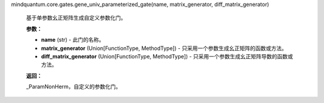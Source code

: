 mindquantum.core.gates.gene_univ_parameterized_gate(name, matrix_generator, diff_matrix_generator)

    基于单参数幺正矩阵生成自定义参数化门。

    **参数：**

    - **name** (str) - 此门的名称。
    - **matrix_generator** (Union[FunctionType, MethodType]) - 只采用一个参数生成幺正矩阵的函数或方法。
    - **diff_matrix_generator** (Union[FunctionType, MethodType]) - 只采用一个参数生成幺正矩阵导数的函数或方法。

    **返回：**

    _ParamNonHerm，自定义的参数化门。
